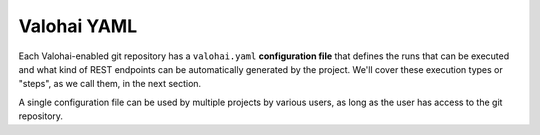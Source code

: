 .. meta::
    :description: What is valohai.yaml? Make your deep learning workflows reproducible with Valohai YAML standard.

Valohai YAML
============

Each Valohai-enabled git repository has a ``valohai.yaml`` **configuration file** that defines the runs that can be executed and what kind of REST endpoints can be automatically generated by the project. We'll cover these execution types or "steps", as we call them, in the next section.

A single configuration file can be used by multiple projects by various users, as long as the user has access to the git repository.

.. seealso::

    :doc:`Valohai YAML Standard </valohai-yaml/index>`
